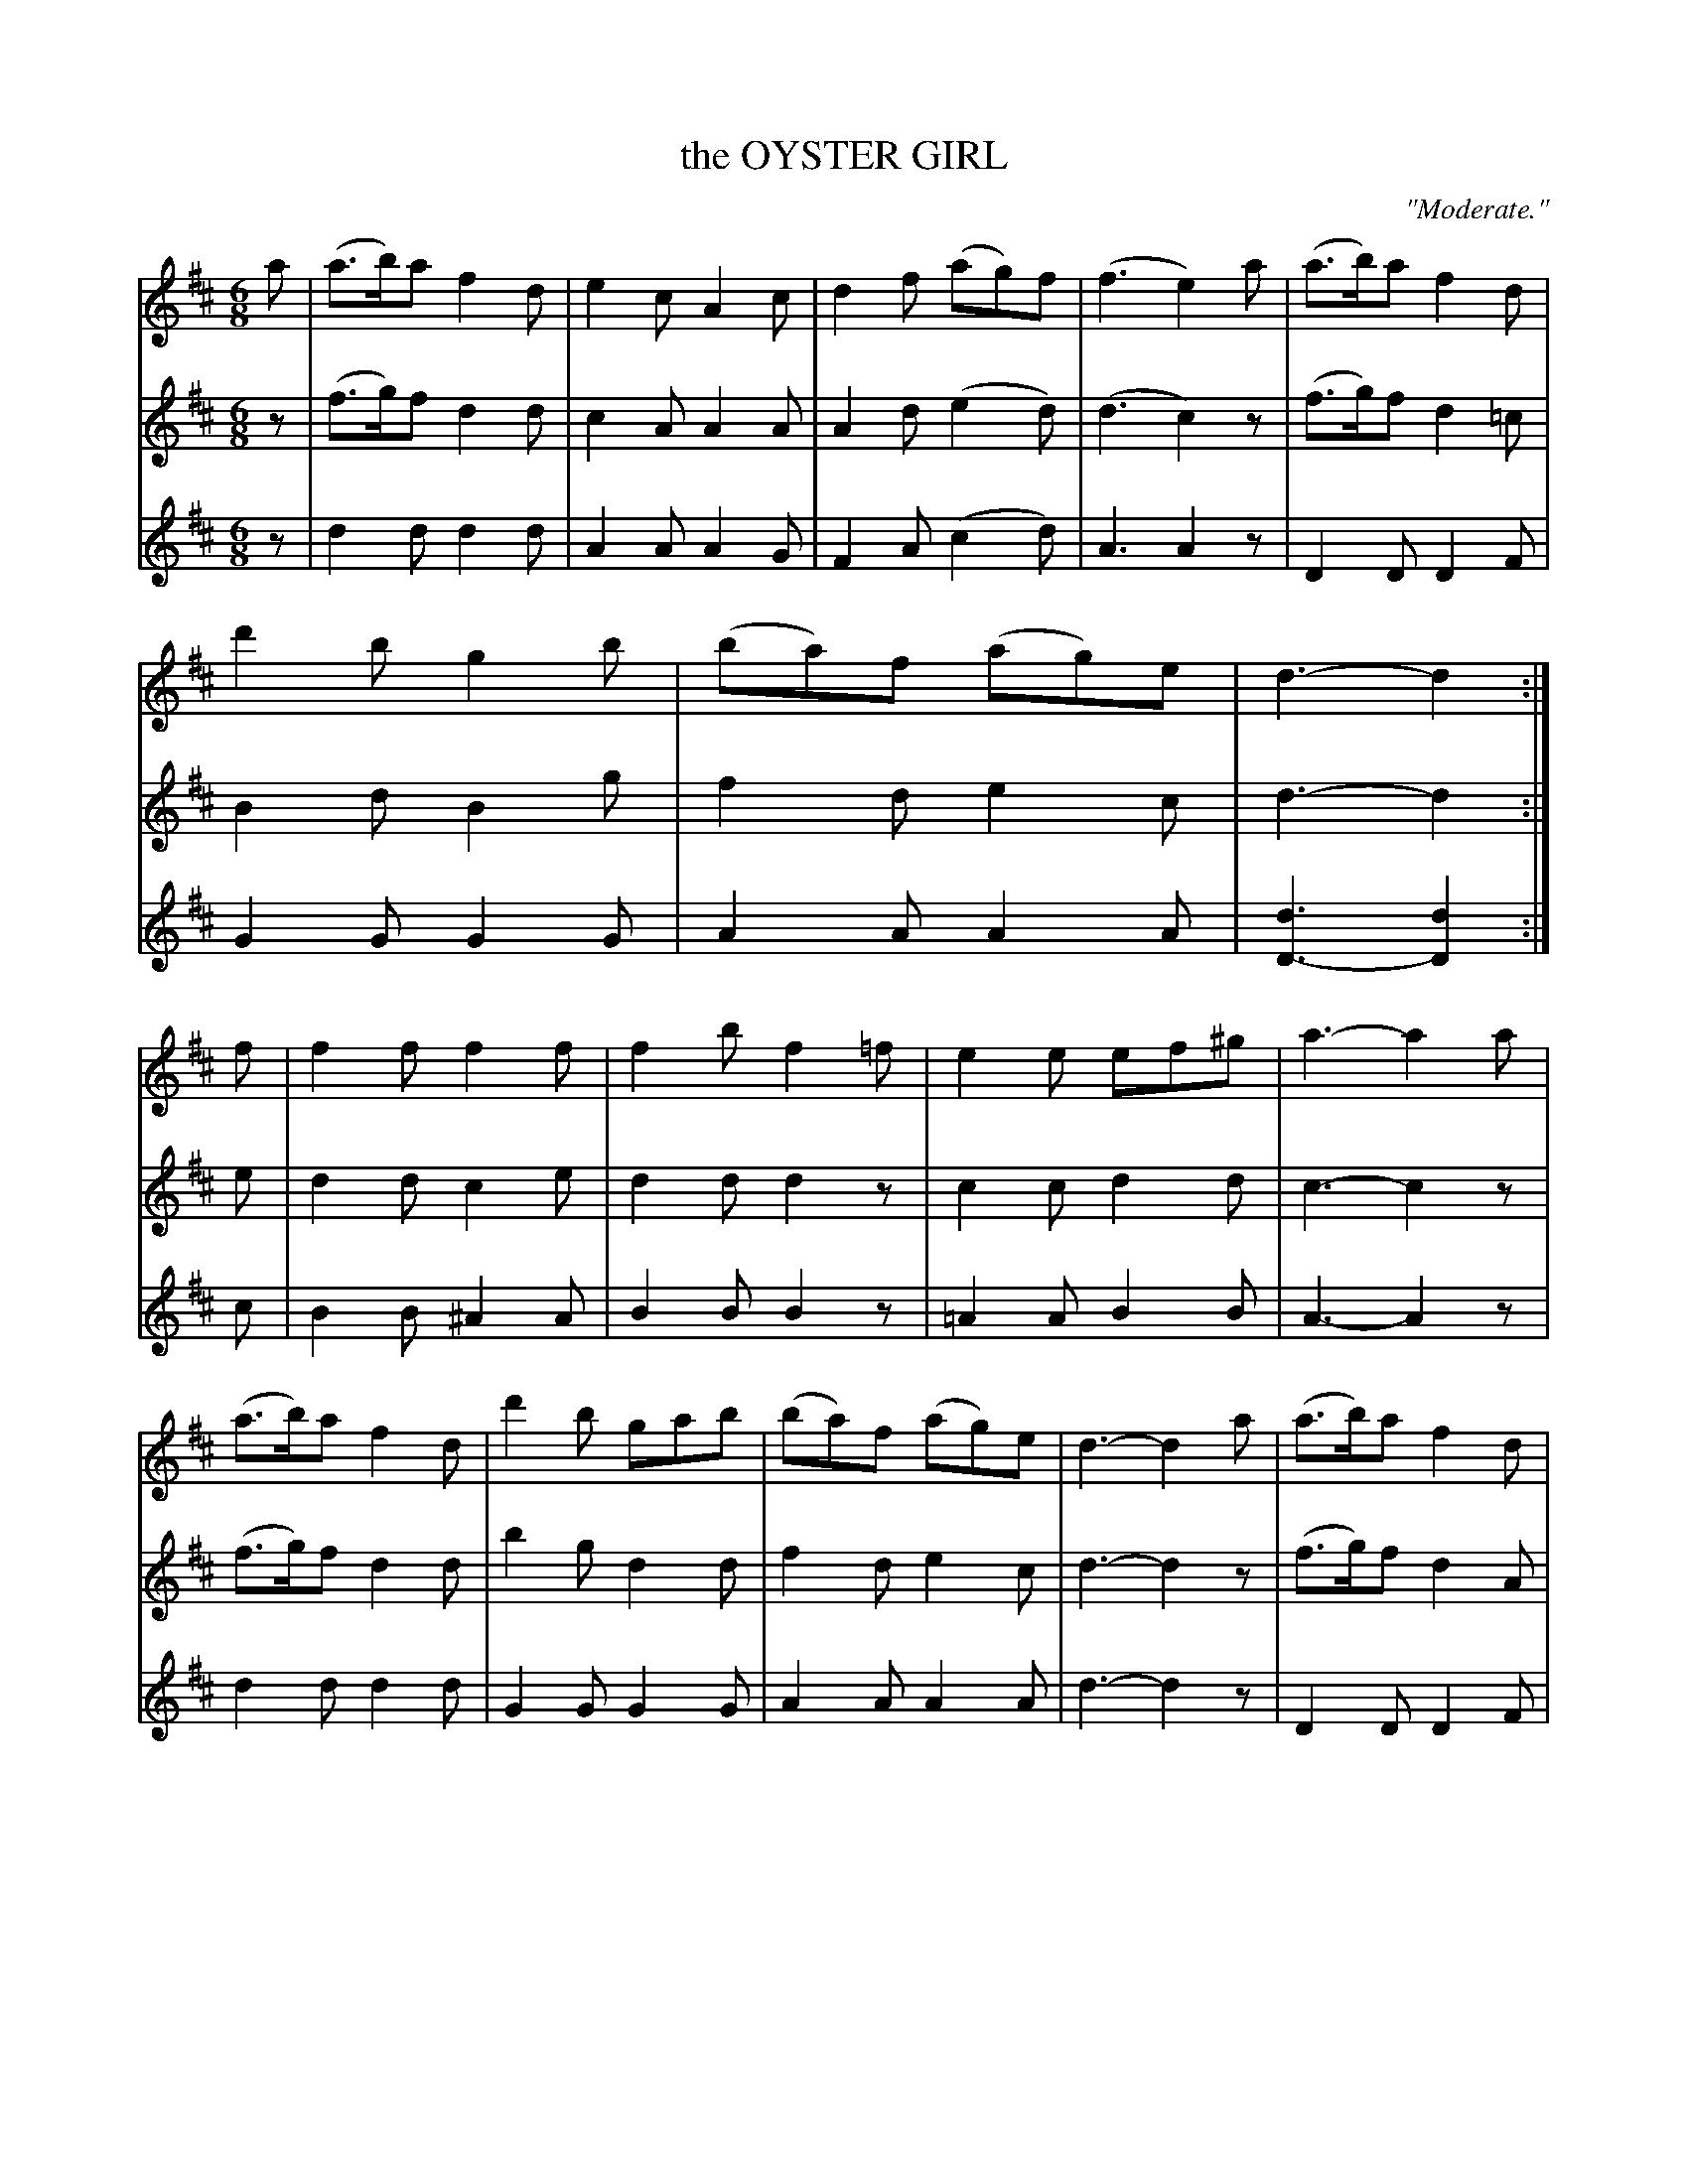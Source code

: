 X: 21012
T: the OYSTER GIRL
O: "Moderate."
%R: jig
B: W. Hamilton "Universal Tune-Book" Vol. 2 Glasgow 1846 p.101 #2
S: http://s3-eu-west-1.amazonaws.com/itma.dl.printmaterial/book_pdfs/hamiltonvol2web.pdf
Z: 2016 John Chambers <jc:trillian.mit.edu>
M: 6/8
L: 1/8
K: D
% - - - - - - - - - - - - - - - - - - - - - - - - -
% Voice 1 formatted for compact staff layout.
V: 1 staves=3
a |\
(a>b)a f2d | e2c A2c | d2f (ag)f | (f3 e2)a |\
(a>b)a f2d | d'2b g2b | (ba)f (ag)e | d3- d2 :|\
f |\
f2f f2f | f2b f2=f | e2e ef^g | a3- a2a |
(a>b)a f2d | d'2b gab | (ba)f (ag)e | d3- d2a |\
(a>b)a f2d | e2c A2c | (de)f (ag)f | (f3 e2)a |\
(a>b)a f2d | d'2b g2b | a2f age | d3- d2 |]
% - - - - - - - - - - - - - - - - - - - - - - - - -
% Voicew 2,e preserve the original staff layout.
V: 2
z |\
(f>g)f d2d | c2A A2A | A2d (e2d) | (d3 c2)z | (f>g)f d2=c | B2d B2g | f2d e2c |
d3- d2 :| e | d2d c2e | d2d d2z | c2c d2d | c3- c2z | (f>g)f d2d | b2g d2d | f2d e2c |
d3- d2z | (f>g)f d2A | c2A A2A | (Ac)d (e2d) | (d3 c2)z | (f>g)f d2=c | B2d Bdg | f2d e2c | d3- d2 |]
% - - - - - - - - - - - - - - - - - - - - - - - - -
V: 3
z |\
d2d d2d | A2A A2G | F2A (c2d) | A3 A2z | D2D D2F | G2G G2G | A2A A2A |
[d3D3-] [d2D2] :| c | B2B ^A2A | B2B B2z | =A2A B2B | A3- A2z | d2d d2d | G2G G2G | A2A A2A |
d3- d2z | D2D D2F | A2A A2G | (FG)A (c2d) | A3- A2z | D2D D2F | G2G G2G | A2A A2A | [d3-D3] [d2D2] |]
% - - - - - - - - - - - - - - - - - - - - - - - - -
